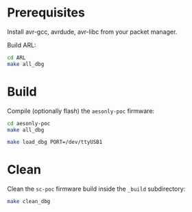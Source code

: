 * Prerequisites

Install avr-gcc, avrdude, avr-libc from your packet manager.

Build ARL:

#+begin_src bash :eval never
cd ARL
make all_dbg
#+end_src

* Build

Compile (optionally flash) the =aesonly-poc= firmware:

#+begin_src bash :eval never
cd aesonly-poc
make all_dbg
#+end_src

# Flash:
#+begin_src bash :eval never
make load_dbg PORT=/dev/ttyUSB1
#+end_src

* Clean

Clean the =sc-poc= firmware build inside the =_build= subdirectory:

#+begin_src bash :eval never
make clean_dbg
#+end_src
